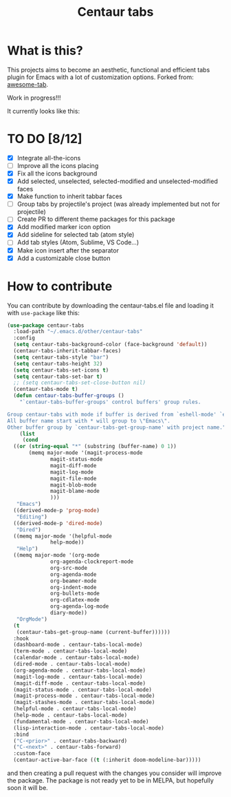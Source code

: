 #+TITLE: Centaur tabs
#+CREATOR: Emmanuel Bustos T.

* What is this?
  This projects aims to become an aesthetic, functional and efficient tabs plugin for Emacs with a lot of customization options. 
  Forked from: [[https://github.com/manateelazycat/awesome-tab][awesome-tab]].

  Work in progress!!!
  
  It currently looks like this:

  [[./screenshot.png]]

* TO DO [8/12]
  - [X] Integrate all-the-icons
  - [ ] Improve all the icons placing
  - [X] Fix all the icons background
  - [X] Add selected, unselected, selected-modified and unselected-modified faces
  - [X] Make function to inherit tabbar faces 
  - [ ] Group tabs by projectile's project (was already implemented but not for projectile)
  - [ ] Create PR to different theme packages for this package 
  - [X] Add modified marker icon option
  - [X] Add sideline for selected tab (atom style)
  - [ ] Add tab styles (Atom, Sublime, VS Code...)
  - [X] Make icon insert after the separator
  - [X] Add a customizable close button
    
 
* How to contribute
  You can contribute by downloading the centaur-tabs.el file and loading it with ~use-package~ like this:

#+BEGIN_SRC emacs-lisp :tangle yes
  (use-package centaur-tabs
    :load-path "~/.emacs.d/other/centaur-tabs"
    :config
    (setq centaur-tabs-background-color (face-background 'default))
    (centaur-tabs-inherit-tabbar-faces)
    (setq centaur-tabs-style "bar")
    (setq centaur-tabs-height 32)
    (setq centaur-tabs-set-icons t)
    (setq centaur-tabs-set-bar t)
    ;; (setq centaur-tabs-set-close-button nil)
    (centaur-tabs-mode t)
    (defun centaur-tabs-buffer-groups ()
      "`centaur-tabs-buffer-groups' control buffers' group rules.

  Group centaur-tabs with mode if buffer is derived from `eshell-mode' `emacs-lisp-mode' `dired-mode' `org-mode' `magit-mode'.
  All buffer name start with * will group to \"Emacs\".
  Other buffer group by `centaur-tabs-get-group-name' with project name."
      (list
       (cond
	((or (string-equal "*" (substring (buffer-name) 0 1))
	     (memq major-mode '(magit-process-mode
				magit-status-mode
				magit-diff-mode
				magit-log-mode
				magit-file-mode
				magit-blob-mode
				magit-blame-mode
				)))
	 "Emacs")
	((derived-mode-p 'prog-mode)
	 "Editing")
	((derived-mode-p 'dired-mode)
	 "Dired")
	((memq major-mode '(helpful-mode
			    help-mode))
	 "Help")
	((memq major-mode '(org-mode
			    org-agenda-clockreport-mode
			    org-src-mode
			    org-agenda-mode
			    org-beamer-mode
			    org-indent-mode
			    org-bullets-mode
			    org-cdlatex-mode
			    org-agenda-log-mode
			    diary-mode))
	 "OrgMode")
	(t
	 (centaur-tabs-get-group-name (current-buffer))))))
    :hook
    (dashboard-mode . centaur-tabs-local-mode)
    (term-mode . centaur-tabs-local-mode)
    (calendar-mode . centaur-tabs-local-mode)
    (dired-mode . centaur-tabs-local-mode)
    (org-agenda-mode . centaur-tabs-local-mode)
    (magit-log-mode . centaur-tabs-local-mode)
    (magit-diff-mode . centaur-tabs-local-mode)
    (magit-status-mode . centaur-tabs-local-mode)
    (magit-process-mode . centaur-tabs-local-mode)
    (magit-stashes-mode . centaur-tabs-local-mode)
    (helpful-mode . centaur-tabs-local-mode)
    (help-mode . centaur-tabs-local-mode)
    (fundamental-mode . centaur-tabs-local-mode)
    (lisp-interaction-mode . centaur-tabs-local-mode)
    :bind
    ("C-<prior>" . centaur-tabs-backward)
    ("C-<next>" . centaur-tabs-forward)
    :custom-face
    (centaur-active-bar-face ((t (:inherit doom-modeline-bar)))))
#+END_SRC

and then creating a pull request with the changes you consider will improve the package. The package is not ready yet to be in MELPA, but hopefully soon it will be.
